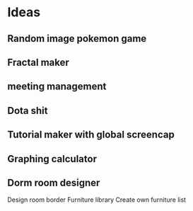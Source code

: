 * Ideas
** Random image pokemon game
** Fractal maker
** meeting management
** Dota shit
** Tutorial maker with global screencap
** Graphing calculator
** Dorm room designer
Design room border
Furniture library
Create own furniture list
* COMMENT File configuration (ignore this bullet point)
# Local Variables:
# mode: org
# coding: utf-8
# eval: (visual-line-mode 1)
# eval: (org-indent-mode 1)
# End:
